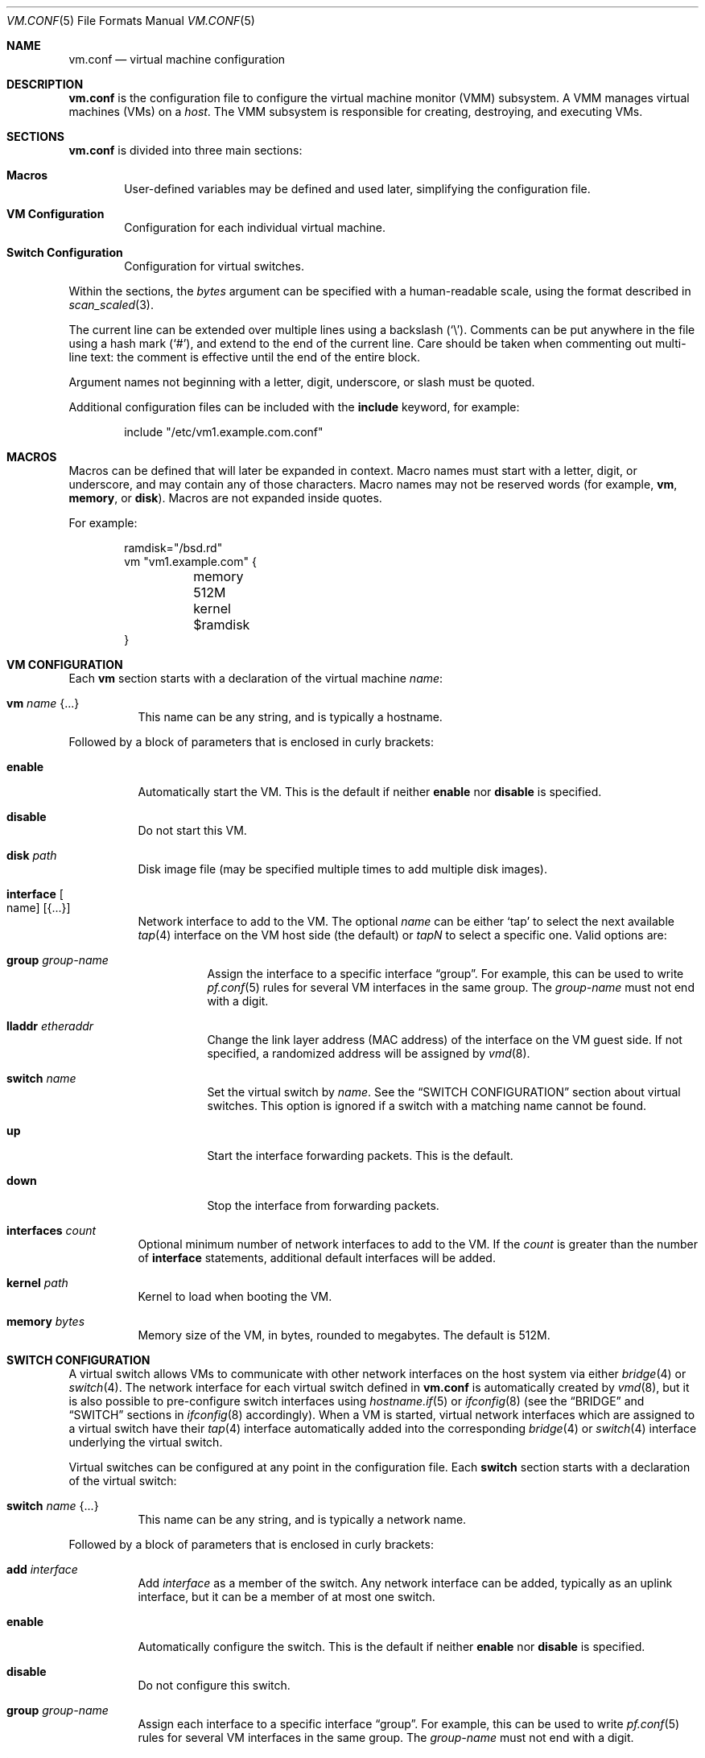 .\" $OpenBSD: vm.conf.5,v 1.13 2017/02/28 08:35:56 reyk Exp $
.\"
.\" Copyright (c) 2015 Mike Larkin <mlarkin@openbsd.org>
.\" Copyright (c) 2015 Reyk Floeter <reyk@openbsd.org>
.\"
.\" Permission to use, copy, modify, and distribute this software for any
.\" purpose with or without fee is hereby granted, provided that the above
.\" copyright notice and this permission notice appear in all copies.
.\"
.\" THE SOFTWARE IS PROVIDED "AS IS" AND THE AUTHOR DISCLAIMS ALL WARRANTIES
.\" WITH REGARD TO THIS SOFTWARE INCLUDING ALL IMPLIED WARRANTIES OF
.\" MERCHANTABILITY AND FITNESS. IN NO EVENT SHALL THE AUTHOR BE LIABLE FOR
.\" ANY SPECIAL, DIRECT, INDIRECT, OR CONSEQUENTIAL DAMAGES OR ANY DAMAGES
.\" WHATSOEVER RESULTING FROM LOSS OF USE, DATA OR PROFITS, WHETHER IN AN
.\" ACTION OF CONTRACT, NEGLIGENCE OR OTHER TORTIOUS ACTION, ARISING OUT OF
.\" OR IN CONNECTION WITH THE USE OR PERFORMANCE OF THIS SOFTWARE.
.\"
.Dd $Mdocdate: February 28 2017 $
.Dt VM.CONF 5
.Os
.Sh NAME
.Nm vm.conf
.Nd virtual machine configuration
.Sh DESCRIPTION
.Nm
is the configuration file to configure the virtual machine monitor
(VMM) subsystem.
A VMM manages virtual machines (VMs) on a
.Ar host .
The VMM subsystem is responsible for creating, destroying, and
executing VMs.
.Sh SECTIONS
.Nm
is divided into three main sections:
.Bl -tag -width xxxx
.It Sy Macros
User-defined variables may be defined and used later, simplifying the
configuration file.
.It Sy VM Configuration
Configuration for each individual virtual machine.
.It Sy Switch Configuration
Configuration for virtual switches.
.El
.Pp
Within the sections,
the
.Ar bytes
argument can be specified with a human-readable scale,
using the format described in
.Xr scan_scaled 3 .
.Pp
The current line can be extended over multiple lines using a backslash
.Pq Sq \e .
Comments can be put anywhere in the file using a hash mark
.Pq Sq # ,
and extend to the end of the current line.
Care should be taken when commenting out multi-line text:
the comment is effective until the end of the entire block.
.Pp
Argument names not beginning with a letter, digit, underscore, or slash
must be quoted.
.Pp
Additional configuration files can be included with the
.Ic include
keyword, for example:
.Bd -literal -offset indent
include "/etc/vm1.example.com.conf"
.Ed
.Sh MACROS
Macros can be defined that will later be expanded in context.
Macro names must start with a letter, digit, or underscore,
and may contain any of those characters.
Macro names may not be reserved words (for example,
.Ic vm ,
.Ic memory ,
or
.Ic disk ) .
Macros are not expanded inside quotes.
.Pp
For example:
.Bd -literal -offset indent
ramdisk="/bsd.rd"
vm "vm1.example.com" {
	memory 512M
	kernel $ramdisk
}
.Ed
.Sh VM CONFIGURATION
Each
.Ic vm
section starts with a declaration of the virtual machine
.Ar name :
.Bl -tag -width Ds
.It Ic vm Ar name Brq ...
This name can be any string, and is typically a hostname.
.El
.Pp
Followed by a block of parameters that is enclosed in curly brackets:
.Bl -tag -width Ds
.It Cm enable
Automatically start the VM.
This is the default if neither
.Cm enable
nor
.Cm disable
is specified.
.It Cm disable
Do not start this VM.
.It Cm disk Ar path
Disk image file (may be specified multiple times to add multiple disk images).
.It Cm interface Oo name Oc Op Brq ...
Network interface to add to the VM.
The optional
.Ar name
can be either
.Sq tap
to select the next available
.Xr tap 4
interface on the VM host side (the default) or
.Ar tapN
to select a specific one.
Valid options are:
.Bl -tag -width Ds
.It Cm group Ar group-name
Assign the interface to a specific interface
.Dq group .
For example, this can be used to write
.Xr pf.conf 5
rules for several VM interfaces in the same group.
The
.Ar group-name
must not end with a digit.
.It Cm lladdr Ar etheraddr
Change the link layer address (MAC address) of the interface on the
VM guest side.
If not specified, a randomized address will be assigned by
.Xr vmd 8 .
.It Cm switch Ar name
Set the virtual switch
by
.Ar name .
See the
.Sx SWITCH CONFIGURATION
section about virtual switches.
This option is ignored if a switch with a matching name cannot be found.
.It Cm up
Start the interface forwarding packets.
This is the default.
.It Cm down
Stop the interface from forwarding packets.
.El
.It Cm interfaces Ar count
Optional minimum number of network interfaces to add to the VM.
If the
.Ar count
is greater than the number of
.Ic interface
statements, additional default interfaces will be added.
.It Cm kernel Ar path
Kernel to load when booting the VM.
.It Cm memory Ar bytes
Memory size of the VM, in bytes, rounded to megabytes.
The default is 512M.
.El
.Sh SWITCH CONFIGURATION
A virtual switch allows VMs to communicate with other network interfaces on the
host system via either
.Xr bridge 4
or
.Xr switch 4 .
The network interface for each virtual switch defined in
.Nm
is automatically created by
.Xr vmd 8 ,
but it is also possible to pre-configure switch interfaces using
.Xr hostname.if 5
or
.Xr ifconfig 8
(see the
.Sx BRIDGE
and
.Sx SWITCH
sections in
.Xr ifconfig 8
accordingly).
When a VM is started, virtual network interfaces which are assigned to a
virtual switch have their
.Xr tap 4
interface automatically added into the corresponding
.Xr bridge 4
or
.Xr switch 4
interface underlying the virtual switch.
.Pp
Virtual switches can be configured at any point in the configuration file.
Each
.Ic switch
section starts with a declaration of the virtual switch:
.Bl -tag -width Ds
.It Ic switch Ar name Brq ...
This name can be any string, and is typically a network name.
.El
.Pp
Followed by a block of parameters that is enclosed in curly brackets:
.Bl -tag -width Ds
.It Cm add Ar interface
Add
.Ar interface
as a member of the switch.
Any network interface can be added, typically as an uplink interface,
but it can be a member of at most one switch.
.It Cm enable
Automatically configure the switch.
This is the default if neither
.Cm enable
nor
.Cm disable
is specified.
.It Cm disable
Do not configure this switch.
.It Cm group Ar group-name
Assign each interface to a specific interface
.Dq group .
For example, this can be used to write
.Xr pf.conf 5
rules for several VM interfaces in the same group.
The
.Ar group-name
must not end with a digit.
.It Cm interface Ar name
Set the
.Xr switch 4
or
.Xr bridge 4
network interface of this switch.
If not specified,
.Ar bridge0
will be used where the interface unit will be incremented for each switch,
e.g.\&
.Ar bridge0 , bridge1 , ...
If the type is changed to
.Ar switch0 ,
it will be used for each following switch.
.It Cm up
Start the switch forwarding packets.
This is the default.
.It Cm down
Stop the switch from forwarding packets.
.El
.Sh EXAMPLES
Create a new VM with 1GB memory, 1 network interface connected to
.Dq uplink ,
one disk image
.Sq disk.img
and boot from kernel
.Sq /bsd :
.Bd -literal -offset indent
vm "vm2.example.com" {
	memory 1G
	disk "/var/vmm/vm2-disk.img"
	kernel "/bsd"
	interface { switch "uplink" }
}
.Ed
.Pp
Create the switch "uplink" with an additional physical network interface:
.Bd -literal -offset indent
switch "uplink" {
	add em0
}
.Ed
.Sh SEE ALSO
.Xr vmm 4 ,
.Xr vmctl 8 ,
.Xr vmd 8
.Sh HISTORY
The
.Nm
file format first appeared in
.Ox 5.9 .
.Sh AUTHORS
.An -nosplit
.An Mike Larkin Aq Mt mlarkin@openbsd.org
and
.An Reyk Floeter Aq Mt reyk@openbsd.org .
